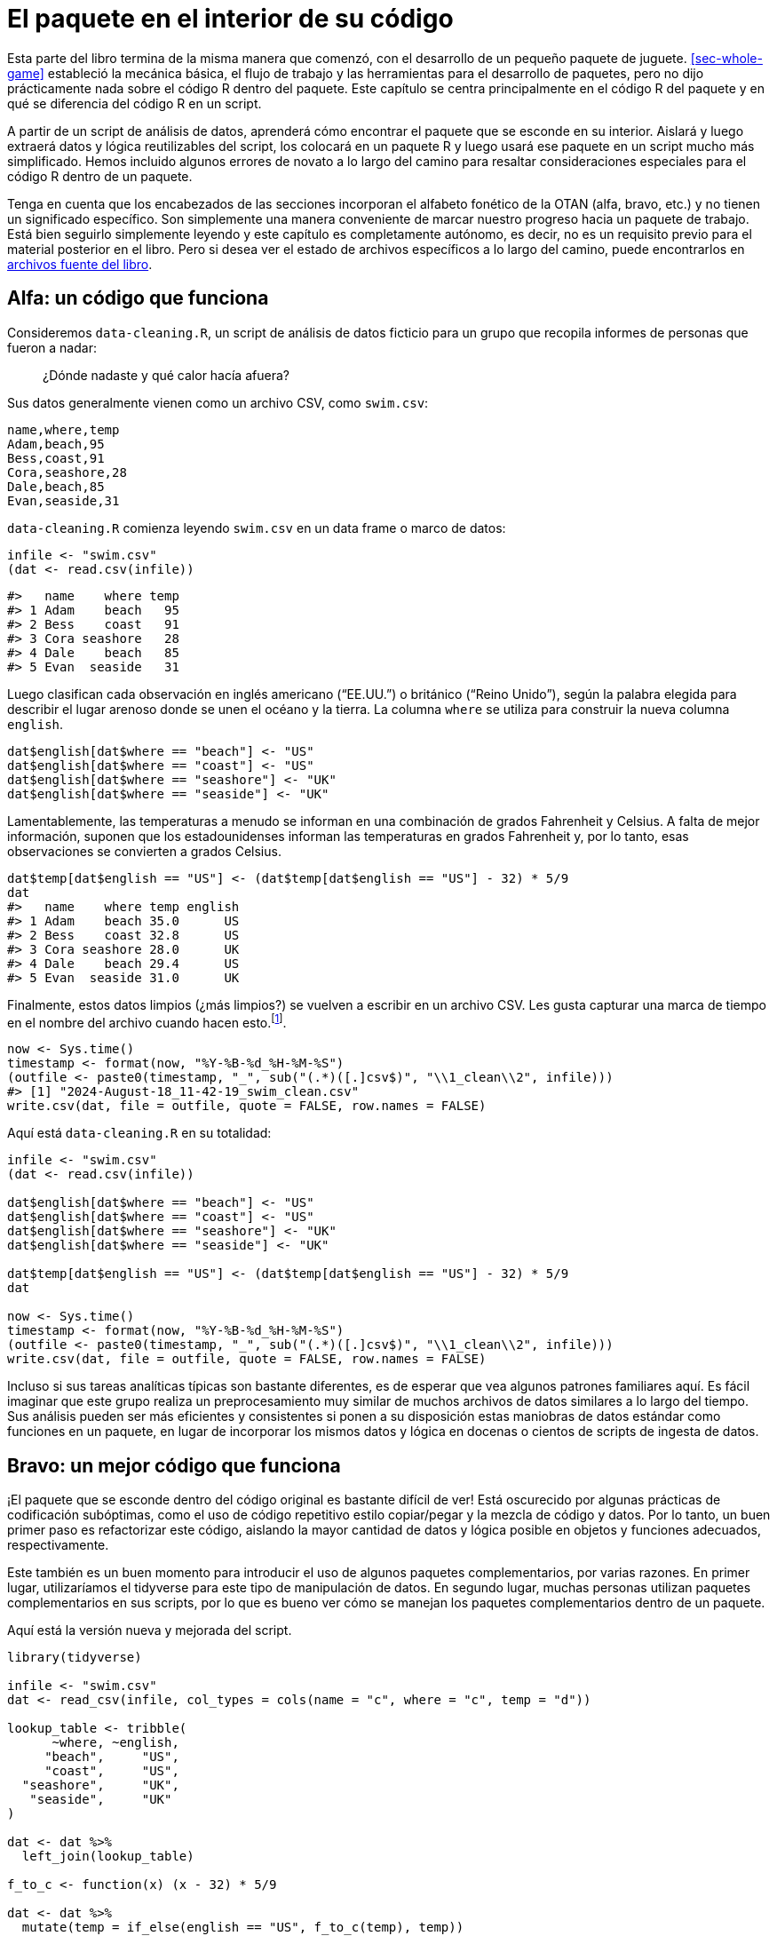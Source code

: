 [[sec-package-within]]
= El paquete en el interior de su código
:description: Aprenda a crear un paquete, la unidad fundamental de contenido compartible, reutilizable, y código R reproducible.
:lang: es

Esta parte del libro termina de la misma manera que comenzó, con el desarrollo de un pequeño paquete de juguete. <<sec-whole-game>> estableció la mecánica básica, el flujo de trabajo y las herramientas para el desarrollo de paquetes, pero no dijo prácticamente nada sobre el código R dentro del paquete. Este capítulo se centra principalmente en el código R del paquete y en qué se diferencia del código R en un script.

A partir de un script de análisis de datos, aprenderá cómo encontrar el paquete que se esconde en su interior. Aislará y luego extraerá datos y lógica reutilizables del script, los colocará en un paquete R y luego usará ese paquete en un script mucho más simplificado. Hemos incluido algunos errores de novato a lo largo del camino para resaltar consideraciones especiales para el código R dentro de un paquete.

Tenga en cuenta que los encabezados de las secciones incorporan el alfabeto fonético de la OTAN (alfa, bravo, etc.) y no tienen un significado específico. Son simplemente una manera conveniente de marcar nuestro progreso hacia un paquete de trabajo. Está bien seguirlo simplemente leyendo y este capítulo es completamente autónomo, es decir, no es un requisito previo para el material posterior en el libro. Pero si desea ver el estado de archivos específicos a lo largo del camino, puede encontrarlos en https://github.com/hadley/r-pkgs/tree/main/package-within-files[archivos fuente del libro].

== Alfa: un código que funciona

Consideremos `+data-cleaning.R+`, un script de análisis de datos ficticio para un grupo que recopila informes de personas que fueron a nadar:

____
¿Dónde nadaste y qué calor hacía afuera?
____

Sus datos generalmente vienen como un archivo CSV, como `+swim.csv+`:

....
name,where,temp
Adam,beach,95
Bess,coast,91
Cora,seashore,28
Dale,beach,85
Evan,seaside,31
....

`+data-cleaning.R+` comienza leyendo `+swim.csv+` en un data frame o marco de datos:

[source,r,cell-code]
----
infile <- "swim.csv"
(dat <- read.csv(infile))
----

....
#>   name    where temp
#> 1 Adam    beach   95
#> 2 Bess    coast   91
#> 3 Cora seashore   28
#> 4 Dale    beach   85
#> 5 Evan  seaside   31
....

Luego clasifican cada observación en inglés americano ("`EE.UU.`") o británico ("`Reino Unido`"), según la palabra elegida para describir el lugar arenoso donde se unen el océano y la tierra. La columna `+where+` se utiliza para construir la nueva columna `+english+`.

[source,r,cell-code]
----
dat$english[dat$where == "beach"] <- "US"
dat$english[dat$where == "coast"] <- "US"
dat$english[dat$where == "seashore"] <- "UK"
dat$english[dat$where == "seaside"] <- "UK"
----

Lamentablemente, las temperaturas a menudo se informan en una combinación de grados Fahrenheit y Celsius. A falta de mejor información, suponen que los estadounidenses informan las temperaturas en grados Fahrenheit y, por lo tanto, esas observaciones se convierten a grados Celsius.

[source,r,cell-code]
----
dat$temp[dat$english == "US"] <- (dat$temp[dat$english == "US"] - 32) * 5/9
dat
#>   name    where temp english
#> 1 Adam    beach 35.0      US
#> 2 Bess    coast 32.8      US
#> 3 Cora seashore 28.0      UK
#> 4 Dale    beach 29.4      US
#> 5 Evan  seaside 31.0      UK
----

Finalmente, estos datos limpios (¿más limpios?) se vuelven a escribir en un archivo CSV. Les gusta capturar una marca de tiempo en el nombre del archivo cuando hacen esto.footnote:[`+Sys.time()+` devuelve un objeto de clase `+POSIXct+`, por lo tanto, cuando llamamos a `+format()+`, en realidad estamos usando `+format.POSIXct()+`. Lea la ayuda de https://rdrr.io/r/base/strptime.html[`+?format.POSIXct+`] si no esta familiarizado con este formato de caracteres.].

[source,r,cell-code]
----
now <- Sys.time()
timestamp <- format(now, "%Y-%B-%d_%H-%M-%S")
(outfile <- paste0(timestamp, "_", sub("(.*)([.]csv$)", "\\1_clean\\2", infile)))
#> [1] "2024-August-18_11-42-19_swim_clean.csv"
write.csv(dat, file = outfile, quote = FALSE, row.names = FALSE)
----

Aquí está `+data-cleaning.R+` en su totalidad:

[source,r,cell-code]
----
infile <- "swim.csv"
(dat <- read.csv(infile))

dat$english[dat$where == "beach"] <- "US"
dat$english[dat$where == "coast"] <- "US"
dat$english[dat$where == "seashore"] <- "UK"
dat$english[dat$where == "seaside"] <- "UK"

dat$temp[dat$english == "US"] <- (dat$temp[dat$english == "US"] - 32) * 5/9
dat

now <- Sys.time()
timestamp <- format(now, "%Y-%B-%d_%H-%M-%S")
(outfile <- paste0(timestamp, "_", sub("(.*)([.]csv$)", "\\1_clean\\2", infile)))
write.csv(dat, file = outfile, quote = FALSE, row.names = FALSE)
----

Incluso si sus tareas analíticas típicas son bastante diferentes, es de esperar que vea algunos patrones familiares aquí. Es fácil imaginar que este grupo realiza un preprocesamiento muy similar de muchos archivos de datos similares a lo largo del tiempo. Sus análisis pueden ser más eficientes y consistentes si ponen a su disposición estas maniobras de datos estándar como funciones en un paquete, en lugar de incorporar los mismos datos y lógica en docenas o cientos de scripts de ingesta de datos.

== Bravo: un mejor código que funciona

¡El paquete que se esconde dentro del código original es bastante difícil de ver! Está oscurecido por algunas prácticas de codificación subóptimas, como el uso de código repetitivo estilo copiar/pegar y la mezcla de código y datos. Por lo tanto, un buen primer paso es refactorizar este código, aislando la mayor cantidad de datos y lógica posible en objetos y funciones adecuados, respectivamente.

Este también es un buen momento para introducir el uso de algunos paquetes complementarios, por varias razones. En primer lugar, utilizaríamos el tidyverse para este tipo de manipulación de datos. En segundo lugar, muchas personas utilizan paquetes complementarios en sus scripts, por lo que es bueno ver cómo se manejan los paquetes complementarios dentro de un paquete.

Aquí está la versión nueva y mejorada del script.

[source,r,cell-code]
----
library(tidyverse)

infile <- "swim.csv"
dat <- read_csv(infile, col_types = cols(name = "c", where = "c", temp = "d"))

lookup_table <- tribble(
      ~where, ~english,
     "beach",     "US",
     "coast",     "US",
  "seashore",     "UK",
   "seaside",     "UK"
)

dat <- dat %>% 
  left_join(lookup_table)

f_to_c <- function(x) (x - 32) * 5/9

dat <- dat %>% 
  mutate(temp = if_else(english == "US", f_to_c(temp), temp))
dat

now <- Sys.time()
timestamp <- function(time) format(time, "%Y-%B-%d_%H-%M-%S")
outfile_path <- function(infile) {
  paste0(timestamp(now), "_", sub("(.*)([.]csv$)", "\\1_clean\\2", infile))
}
write_csv(dat, outfile_path(infile))
----

Los cambios clave a tener en cuenta son:

* Estamos usando funciones de los paquetes tidyverse (específicamente de readr y dplyr) y las ponemos a disposición con `+library(tidyverse)+`.
* El mapa entre diferentes palabras de `+playa+` y si se consideran inglés de EE. UU. o Reino Unido ahora está aislado en una tabla de búsqueda, lo que nos permite crear la columna `+english+` de una sola vez con `+left_join()+`. Esta tabla de búsqueda hace que el mapeo sea más fácil de comprender y sería mucho más fácil ampliarlo en el futuro con nuevas palabras `+playa+`.
* `+f_to_c()+`, `+timestamp()+`, y `+outfile_path()+` son nuevas funciones auxiliares que mantienen la lógica para convertir temperaturas y formar el nombre del archivo de salida con marca de tiempo.

Cada vez es más fácil reconocer los bits reutilizables de este script, es decir, los bits que no tienen nada que ver con un archivo de entrada específico, como `+swim.csv+`. Este tipo de refactorización a menudo ocurre naturalmente en el camino hacia la creación de su propio paquete, pero si no es así, es una buena idea hacerlo intencionalmente.

== Charlie: un archivo separado para funciones auxiliares

Un siguiente paso típico es mover los datos y la lógica reutilizables del script de análisis a uno o más archivos separados. Este es un movimiento de apertura convencional, si desea utilizar estos mismos archivos auxiliares en múltiples análisis.

Aquí está el contenido de `+beach-lookup-table.csv+`:

....
where,english
beach,US
coast,US
seashore,UK
seaside,UK
....

Aquí está el contenido de `+cleaning-helpers.R+`:

[source,r,cell-code]
----
library(tidyverse)

localize_beach <- function(dat) {
  lookup_table <- read_csv(
    "beach-lookup-table.csv",
    col_types = cols(where = "c", english = "c")
  )
  left_join(dat, lookup_table)
}

f_to_c <- function(x) (x - 32) * 5/9

celsify_temp <- function(dat) {
  mutate(dat, temp = if_else(english == "US", f_to_c(temp), temp))
}

now <- Sys.time()
timestamp <- function(time) format(time, "%Y-%B-%d_%H-%M-%S")
outfile_path <- function(infile) {
  paste0(timestamp(now), "_", sub("(.*)([.]csv$)", "\\1_clean\\2", infile))
}
----

Hemos agregado algunas funciones auxiliares de alto nivel, `+localize_beach()+` y `+celsify_temp()+`, A los ayudantes preexistentes (`+f_to_c()+`, `+timestamp()+`, y `+outfile_path()+`).

Aquí está la próxima versión del script de limpieza de datos, ahora que hemos eliminado las funciones auxiliares (y la tabla de búsqueda).

[source,r,cell-code]
----
library(tidyverse)
source("cleaning-helpers.R")

infile <- "swim.csv"
dat <- read_csv(infile, col_types = cols(name = "c", where = "c", temp = "d"))

(dat <- dat %>% 
    localize_beach() %>% 
    celsify_temp())

write_csv(dat, outfile_path(infile))
----

Observe que el código es cada vez más corto y, con suerte, más fácil de leer y modificar, porque el desorden repetitivo y complicado se ha eliminado de la vista. Si es realmente más fácil trabajar con el código es subjetivo y depende de qué tan natural se sienta la "`interfaz`" para las personas que realmente preprocesan los datos de natación. Este tipo de decisiones de diseño son objeto de un proyecto separado: https://design.tidyverse.org/[design.tidyverse.org].

Supongamos que el grupo está de acuerdo en que nuestras decisiones de diseño son prometedoras, es decir, parece que estamos mejorando las cosas, no empeorando. Claro, el código existente no es perfecto, pero esta es una etapa de desarrollo típica en la que intentas descubrir cuáles deberían ser las funciones auxiliares y cómo deberían funcionar.

== Delta: un intento fallido de hacer un paquete

Si bien este primer intento de crear un paquete terminará en un fracaso, sigue siendo útil analizar algunos errores comunes para iluminar lo que sucede detrás de escena.

Estos son los pasos más simples que puede seguir en un intento de convertir `+cleaning-helpers.R+` en un paquete en condiciones:

* Utilice `+usethis::create_package("ruta/a/delta")+` para crear un scaffolding de un nuevo paquete R, con el nombre "`delta`".
** ¡Este es un buen primer paso!
* Copie `+cleaning-helpers.R+` en el nuevo paquete, específicamente, para `+R/cleaning-helpers.R+`.
** Esto es moralmente correcto, pero mecánicamente incorrecto en varios sentidos, como veremos pronto.
* Copie `+beach-lookup-table.csv+` en el nuevo paquete. ¿Pero donde? Probemos el nivel superior del paquete fuente.
** Esto no va a terminar bien. Los archivos de datos de envío en un paquete es un tema especial, que se trata en <<sec-data>>.
* Instale este paquete, quizás usando `+devtools::install()+` o mediante Ctrl + Shift + B (Windows y Linux) o Cmd + Shift + B en RStudio.
** A pesar de todos los problemas identificados anteriormente, ¡esto realmente funciona! Lo cual es interesante, porque podemos (intentar) usarlo y ver qué sucede.

Aquí está la próxima versión del script de limpieza de datos que espera que se ejecute después de instalar exitosamente este paquete (al que llamamos "`delta`").

[source,r,cell-code]
----
library(tidyverse)
library(delta)

infile <- "swim.csv"
dat <- read_csv(infile, col_types = cols(name = "c", where = "c", temp = "d"))

dat <- dat %>% 
  localize_beach() %>% 
  celsify_temp()

write_csv(dat, outfile_path(infile))
----

El único cambio con respecto a nuestro código anterior es que

[source,r,cell-code]
----
source("cleaning-helpers.R")
----

ha sido reemplazado por

[source,r,cell-code]
----
library(delta)
----

Esto es lo que realmente sucede si instala el paquete delta e intenta ejecutar el script de limpieza de datos:

[source,r,cell-code]
----
library(tidyverse)
library(delta)

infile <- "swim.csv"
dat <- read_csv(infile, col_types = cols(name = "c", where = "c", temp = "d"))

dat <- dat %>% 
  localize_beach() %>% 
  celsify_temp()
#> Error in localize_beach(.) : could not find function "localize_beach"

write_csv(dat, outfile_path(infile))
#> Error in outfile_path(infile) : could not find function "outfile_path"
----

¡Ninguna de las funciones auxiliares está realmente disponible para su uso, aunque llame a `+library(delta)+`! A diferencia de `+source()+`, al enviar un archivo de funciones auxiliares, adjuntar un paquete no volca sus funciones en el espacio de trabajo global. De forma predeterminada, las funciones de un paquete son sólo para uso interno. Necesita exportar `+localize_beach()+`, `+celsify_temp()+` y `+outfile_path()+` para que sus usuarios puedan llamarlos. En el flujo de trabajo de devtools, logramos esto poniendo `+@export+` en el comentario especial de roxygen encima de cada función (la administración del espacio de nombres se trata en <<sec-dependencies-NAMESPACE-workflow>>), así:

[source,r,cell-code]
----
#' @export
celsify_temp <- function(dat) {
  mutate(dat, temp = if_else(english == "US", f_to_c(temp), temp))
}
----

Después de agregar la etiqueta `+@export+` a `+localize_beach()+`, `+celsify_temp()+` y `+outfile_path()+`, ejecuta `+devtools::document()+` para (re)generar el archivo `+NAMESPACE+`, y reinstale el paquete delta. Ahora, cuando vuelves a ejecutar el script de limpieza de datos, ¡funciona!

Corrección: _más o menos_ funciona _a veces_. Específicamente, funciona si y sólo si el directorio de trabajo está configurado en el nivel superior del paquete fuente. Desde cualquier otro directorio de trabajo, sigue apareciendo un error:

[source,r,cell-code]
----
dat <- dat %>% 
  localize_beach() %>% 
  celsify_temp()
#> Error: 'beach-lookup-table.csv' does not exist in current working directory ('/Users/jenny/tmp').
----

No se puede encontrar la tabla de búsqueda consultada dentro de `+localize_beach()+`. Uno no simplemente volca archivos CSV en el código fuente de un paquete R y espera que las cosas "`simplemente funcionen`". Arreglaremos esto en nuestra próxima versión del paquete (<<sec-data>> tiene una cobertura completa sobre cómo incluir datos en un paquete).

Antes de abandonar este experimento inicial, maravillémonos también del hecho de que haya podido instalar, adjuntar y, hasta cierto punto, utilizar un paquete fundamentalmente roto. ¡`+devtools::load_all()+` también funciona bien! Este es un recordatorio aleccionador de que debería ejecutar `+R CMD check+`, probablemente a través de `+devtools::check()+`, muy a menudo durante el desarrollo. Esto le alertará rápidamente sobre muchos problemas que la simple instalación y uso no revelan.

De hecho, `+check()+` falla para este paquete y ves esto:

....
 * installing *source* package ‘delta’ ...
 ** using staged installation
 ** R
 ** byte-compile and prepare package for lazy loading
 Error in library(tidyverse) : there is no package called ‘tidyverse’
 Error: unable to load R code in package ‘delta’
 Execution halted
 ERROR: lazy loading failed for package ‘delta’
 * removing ‘/Users/jenny/rrr/delta.Rcheck/delta’
....

¿¡¿Qué quieres decir con "`no hay ningún paquete llamado '`tidyverse`'`"?!? ¡Lo estamos usando, sin problemas, en nuestro script principal! Además, ya hemos instalado y utilizado este paquete, ¿por qué `+R CMD check+` no puede encontrarlo?

Este error es lo que sucede cuando el rigor de "`R CMD check`" cumple con la primera línea de `+R/cleaning-helpers.R+`:

[source,r,cell-code]
----
library(tidyverse)
----

_No_ es así como declaras que tu paquete depende de otro paquete (el tidyverse, en este caso). Así _tampoco_ es cómo haces que las funciones de otro paquete estén disponibles para usar en el tuyo. Las dependencias deben declararse en `+DESCRIPTION+` (y eso no es todo). Como no declaramos dependencias, `+R CMD check+` nos toma la palabra e intenta instalar nuestro paquete solo con los paquetes base disponibles, lo que significa que esta llamada a `+library(tidyverse)+` falla. Una instalación "`normal`" tiene éxito, simplemente porque tidyverse está disponible en su biblioteca habitual, lo que oculta este error en particular.

Para revisar, copiar `+cleaning-helpers.R+` a `+R/cleaning-helpers.R+`, sin modificaciones adicionales, fue problemático en (al menos) las siguientes maneras:

* No tiene en cuenta las funciones exportadas y no exportadas.
* El archivo CSV que contiene nuestra tabla de búsqueda no se puede encontrar en el paquete instalado.
* No declara adecuadamente nuestra dependencia de otros paquetes complementarios.

== Echo: un paquete que funciona

Estamos listos para crear la versión mínima de este paquete que realmente funcione.

Aquí está la nueva versión de `+R/cleaning-helpers.R+`{empty}footnote:[Poner todo en un solo archivo, con este nombre, no es lo ideal, pero técnicamente está permitido. Discutimos cómo organizar y nombrar los archivos debajo de `+R/+` en <<sec-code-organising>>.]:

[source,r,cell-code]
----
lookup_table <- dplyr::tribble(
      ~where, ~english,
     "beach",     "US",
     "coast",     "US",
  "seashore",     "UK",
   "seaside",     "UK"
)

#' @export
localize_beach <- function(dat) {
  dplyr::left_join(dat, lookup_table)
}

f_to_c <- function(x) (x - 32) * 5/9

#' @export
celsify_temp <- function(dat) {
  dplyr::mutate(dat, temp = dplyr::if_else(english == "US", f_to_c(temp), temp))
}

now <- Sys.time()
timestamp <- function(time) format(time, "%Y-%B-%d_%H-%M-%S")

#' @export
outfile_path <- function(infile) {
  paste0(timestamp(now), "_", sub("(.*)([.]csv$)", "\\1_clean\\2", infile))
}
----

Hemos vuelto a definir `+lookup_table+` con código R, ya que el intento inicial de leerlo desde CSV creó algún tipo de error en la ruta del archivo. Esto está bien para datos pequeños, internos y estáticos, pero recuerde consultar <<sec-data>> para conocer técnicas más generales para almacenar datos en un paquete.

Todas las llamadas a funciones de tidyverse ahora se han calificado con el nombre del paquete específico que realmente proporciona la función, por ejemplo. `+dplyr::mutate()+`. Hay otras formas de acceder a funciones en otro paquete, explicadas en <<sec-dependencies-in-imports>>, pero esta es la opción predeterminada que recomendamos. También es nuestra fuerte recomendación que nadie dependa del metapaquete tidyverse en un paquetefootnote:[La publicación del blog https://www.tidyverse.org/blog/2018/06/tidyverse-not-for-packages/[El tidyverse es para EDA&#44; no para paquetes] detalla esto.]. En cambio, es mejor identificar los paquetes específicos que realmente utiliza. En este caso, el paquete sólo utiliza dplyr.

La llamada `+library(tidyverse)+` desapareció y en su lugar declaramos el uso de dplyr en el campo `+Imports+` de `+DESCRIPTION+`:

....
Package: echo
(... other lines omitted ...)
Imports: 
    dplyr
....

Esto, junto con el uso de llamadas calificadas para espacios de nombres, como `+dplyr::left_join()+`, constituye una forma válida de utilizar otro paquete dentro del suyo. Los metadatos transmitidos a través de `+DESCRIPTION+` están cubiertos en <<sec-description>>.

Todas las funciones orientadas al usuario tienen una etiqueta `+@export+` en su comentario de roxygen, lo que significa que `+devtools::document()+` las agrega correctamente al archivo `+NAMESPACE+`. Tenga en cuenta que `+f_to_c()+` actualmente solo se usa internamente, dentro de `+celsify_temp()+`, por lo que no se exporta (lo mismo ocurre con `+timestamp()+`).

Esta versión del paquete se puede instalar, usar y técnicamente pasa la verificación `+R CMD check+`, aunque con 1 advertencia y 1 nota.

....
* checking for missing documentation entries ... WARNING
Undocumented code objects:
  ‘celsify_temp’ ‘localize_beach’ ‘outfile_path’
All user-level objects in a package should have documentation entries.
See chapter ‘Writing R documentation files’ in the ‘Writing R
Extensions’ manual.

* checking R code for possible problems ... NOTE
celsify_temp: no visible binding for global variable ‘english’
celsify_temp: no visible binding for global variable ‘temp’
Undefined global functions or variables:
  english temp
....

La nota "`sin enlace visible`" es una peculiaridad del uso de dplyr y nombres de variables sin comillas dentro de un paquete, donde el uso de nombres de variables simples (`+english+` y `+temp+`) parece sospechoso. Puede agregar cualquiera de estas líneas a cualquier archivo debajo de `+R/+` para eliminar esta nota (como el archivo de documentación a nivel de paquete descrito en <<sec-man-package-doc>>):

[source,r,cell-code]
----
# opción 1 (entonces también deberías poner utilidades en Importaciones)
utils::globalVariables(c("english", "temp"))

# opción 2
english <- temp <- NULL
----

Estamos viendo que puede resultar complicado programar en torno a un paquete como dplyr, que hace un uso intensivo de evaluación no estándar. Detrás de escena, esa es la técnica que permite a los usuarios finales de dplyr usar nombres de variables simples (sin comillas). Paquetes como dplyr priorizan la experiencia del usuario final típico, a costa de hacer que sea más difícil depender de ellos. Las dos opciones que se muestran arriba para suprimir la nota "`sin enlace visible`" representan soluciones de nivel básico. Para un tratamiento más sofisticado de estos temas, ver `+vignette("in-packages", package = "dplyr")+` y `+vignette("programming", package = "dplyr")+`.

La advertencia sobre la documentación faltante se debe a que las funciones exportadas no se han documentado adecuadamente. Esta es una preocupación válida y algo que absolutamente debes abordar en un paquete real. Ya has visto cómo crear archivos de ayuda con comentarios de roxygen en <<sec-whole-game-document>> y cubrimos este tema a fondo en <<sec-man>>.

[[sec-package-within-build-time-run-time]]
== Foxtrot: tiempo de construcción versus tiempo de ejecución

El paquete echo funciona, lo cual es fantástico, pero los miembros del grupo notan algo extraño en las marcas de tiempo:

[source,r,cell-code]
----
Sys.time()
#> [1] "2023-03-26 22:48:48 PDT"

outfile_path("INFILE.csv")
#> [1] "2020-September-03_11-06-33_INFILE_clean.csv"
----

La fecha y hora en el nombre del archivo con marca de tiempo no refleja la hora informada por el sistema. De hecho, los usuarios afirman que la marca de tiempo nunca parece cambiar en absoluto. ¿Por qué es esto?

Recuerde cómo formamos la ruta del archivo para los archivos de salida:

[source,r,cell-code]
----
now <- Sys.time()
timestamp <- function(time) format(time, "%Y-%B-%d_%H-%M-%S")
outfile_path <- function(infile) {
  paste0(timestamp(now), "_", sub("(.*)([.]csv$)", "\\1_clean\\2", infile))
}
----

El hecho de que capturemos `+now <- Sys.time()+` fuera de la definición de `+outfile_path()+` probablemente ha estado molestando a algunos lectores por un tiempo. `+now+` refleja el instante en el tiempo en el que ejecutamos `+now <- Sys.time()+`. En el enfoque inicial, se asignó `+now+` cuando `+source()+`d `+cleaning-helpers.R+`. Eso no es ideal, pero probablemente fue un error bastante inofensivo, porque el archivo auxiliar sería `+source()+`d poco antes de que escribiéramos el archivo de salida.

Pero este enfoque es bastante devastador en el contexto de un paquete. `+now <- Sys.time()+` es ejecutado *cuando se construye el paquete*footnote:[Aquí nos referimos a cuándo se compila el código del paquete, que podría ser cuando se crea el binario (para macOS o Windows; <<sec-structure-binary>>) o cuando el paquete se instala desde la fuente (<<sec-installed-package>>).]. Y nunca más. Es muy fácil asumir que el código de su paquete se vuelve a evaluar cuando se adjunta o utiliza el paquete. Pero no lo es. Sí, el código _dentro de sus funciones_ se ejecuta absolutamente cada vez que se llaman. Pero sus funciones, y cualquier otro objeto creado en el código de nivel superior debajo de `+R/+`, se definen exactamente una vez, en el momento de la compilación.

Al definir `+now+` con el código de nivel superior debajo de `+R/+`, hemos condenado a nuestro paquete a marcar la hora de todos sus archivos de salida con la misma hora (incorrecta). La solución es asegurarse de que la llamada `+Sys.time()+` se realice en tiempo de ejecución.

Veamos nuevamente partes de `+R/cleaning-helpers.R+`:

[source,r,cell-code]
----
lookup_table <- dplyr::tribble(
      ~where, ~english,
     "beach",     "US",
     "coast",     "US",
  "seashore",     "UK",
   "seaside",     "UK"
)

now <- Sys.time()
timestamp <- function(time) format(time, "%Y-%B-%d_%H-%M-%S")
outfile_path <- function(infile) {
  paste0(timestamp(now), "_", sub("(.*)([.]csv$)", "\\1_clean\\2", infile))
}
----

Hay cuatro asignaciones `+<-+` de nivel superior en este extracto. Las definiciones de nivel superior del marco de datos `+lookup_table+` y las funciones `+timestamp()+` y `+outfile_path()+` son correctas. Es apropiado que se definan exactamente una vez, en el momento de la construcción. La definición de nivel superior de `+now+`, que luego se usa dentro de `+outfile_path()+`, es lamentable.

Aquí hay mejores versiones de `+outfile_path()+`:

[source,r,cell-code]
----
# siempre marca de tiempo como "now"
outfile_path <- function(infile) {
  ts <- timestamp(Sys.time())
  paste0(ts, "_", sub("(.*)([.]csv$)", "\\1_clean\\2", infile))
}

# permitir al usuario proporcionar una hora, pero de forma predeterminada "now"
outfile_path <- function(infile, time = Sys.time()) {
  ts <- timestamp(time)
  paste0(ts, "_", sub("(.*)([.]csv$)", "\\1_clean\\2", infile))
}
----

Esto ilustra que es necesario tener una mentalidad diferente al definir objetos dentro de un paquete. La gran mayoría de esos objetos deberían ser funciones y estas funciones generalmente solo deberían usar datos que crean o que se pasan a través de un argumento. Hay algunos tipos de descuido que son bastante inofensivos cuando una función se define inmediatamente antes de su uso, pero que pueden ser más costosos para funciones distribuidas como un paquete.

[[sec-package-within-side-effects]]
== Golf: efectos secundarios

Las marcas de tiempo ahora reflejan la hora actual, pero el grupo plantea una nueva preocupación. Tal como están las cosas, las marcas de tiempo reflejan quién ha realizado la limpieza de datos y en qué parte del mundo se encuentran. El corazón de la estrategia de marca de tiempo es esta cadena de formatofootnote:[`+Sys.time()+` devuelve un objeto de clase `+POSIXct+`, por lo tanto, cuando llamamos a `+format()+`, en realidad estamos usando `+format.POSIXct()+`. Lea la ayuda para https://rdrr.io/r/base/strptime.html[`+?format.POSIXct+`] si no está familiarizado con dichas cadenas de formato.]:

[source,r,cell-code]
----
format(Sys.time(), "%Y-%B-%d_%H-%M-%S")
#> [1] "2024-August-18_11-42-19"
----

Esto formatea `+Sys.time()+` de tal manera que incluya el nombre del mes (no el número) y la hora local.footnote:[Claramente sería mejor formatear de acuerdo con ISO 8601, que codifica el mes por número, pero por favor, hazme el favor para que este ejemplo sea más obvio.].

<<tbl-timestamps>> muestra lo que sucede cuando varios colegas hipotéticos producen una marca de tiempo de este tipo limpiando algunos datos exactamente en el mismo instante.

.La marca de tiempo varía según la ubicación y la zona horaria.
[[tbl-timestamps]]
====

[width="99%",cols="<27%,<35%,<15%,<23%",options="header",]
|===
|location |timestamp |LC_TIME |tz
|Rome, Italy |2020-September-05_00-30-00 |it_IT.UTF-8 |Europe/Rome
|Warsaw, Poland |2020-September-05_00-30-00 |pl_PL.UTF-8 |Europe/Warsaw
|Sao Paulo, Brazil |2020-September-04_19-30-00 |pt_BR.UTF-8 |America/Sao_Paulo
|Greenwich, England |2020-September-04_23-30-00 |en_GB.UTF-8 |Europe/London
|"`Computer World!`" |2020-September-04_22-30-00 |C |UTC
|===

====

Tenga en cuenta que los nombres de los meses varían, al igual que la hora e incluso la fecha. La opción más segura es formar marcas de tiempo con respecto a una ubicación y zona horaria fijas (presumiblemente las opciones no geográficas representadas por "`Computer World!`" arriba).

Investiga un poco y descubre que puede forzar una determinada configuración regional a través de `+Sys.setlocale()+` y forzar una determinada zona horaria configurando la variable de entorno TZ. Específicamente, configuramos el componente LC_TIME de la configuración regional en "`C`" y la zona horaria en "`UTC`" (Tiempo universal coordinado). Aquí está tu primer intento de mejorar. `+timestamp()+`:

[source,r,cell-code]
----
timestamp <- function(time = Sys.time()) {
  Sys.setlocale("LC_TIME", "C")
  Sys.setenv(TZ = "UTC")
  format(time, "%Y-%B-%d_%H-%M-%S")
}
----

Pero su colega brasileña nota que las fechas y horas se imprimen de manera diferente, antes y después de usar `+outfile_path()+` de su paquete:

Antes:

[source,r,cell-code]
----
format(Sys.time(), "%Y-%B-%d_%H-%M-%S")
----

....
#> Warning in (function (category = "LC_ALL", locale = "") : OS
#> reports request to set locale to "pt_BR.UTF-8" cannot be honored
#> [1] "2024-August-18_08-42-20"
....

Después:

[source,r,cell-code]
----
outfile_path("INFILE.csv")
#> [1] "2024-August-18_11-42-19_INFILE_clean.csv"

format(Sys.time(), "%Y-%B-%d_%H-%M-%S")
#> [1] "2024-August-18_11-42-20"
----

Observe que el nombre de su mes cambió de portugués a inglés y que la hora claramente se informa en una zona horaria diferente. Las llamadas a `+Sys.setlocale()+` y `+Sys.setenv()+` dentro de `+timestamp()+` han realizado cambios persistentes (y muy sorprendentes) en su sesión de R. Este tipo de efecto secundario es muy indeseable y extremadamente difícil de rastrear y depurar, especialmente en entornos más complicados.

Aquí hay mejores versiones de `+timestamp()+`:

[source,r,cell-code]
----
# use las funciones withr::local_*() para mantener los cambios locales en timestamp()
timestamp <- function(time = Sys.time()) {
  withr::local_locale(c("LC_TIME" = "C"))
  withr::local_timezone("UTC")
  format(time, "%Y-%B-%d_%H-%M-%S")
}

# utilizar el argumento tz para format.POSIXct()
timestamp <- function(time = Sys.time()) {
  withr::local_locale(c("LC_TIME" = "C"))
  format(time, "%Y-%B-%d_%H-%M-%S", tz = "UTC")
}

# poner la llamada format() dentro withr::with_*()
timestamp <- function(time = Sys.time()) {
  withr::with_locale(
    c("LC_TIME" = "C"),
    format(time, "%Y-%B-%d_%H-%M-%S", tz = "UTC")
  )
}
----

Estos muestran varios métodos para limitar el alcance de nuestros cambios a LC_TIME y la zona horaria. Una buena regla general es hacer que el alcance de dichos cambios sea lo más limitado y práctico posible. El argumento `+tz+` de `+format()+` es la forma más quirúrgica de tratar con la zona horaria, pero no existe nada similar para LC_TIME. Realizamos la modificación local temporal usando el paquete withr, que proporciona un conjunto de herramientas muy flexible para cambios de estado temporales. Esto (y `+base::on.exit()+`) se analizan con más detalle en <<sec-code-r-landscape>>. Tenga en cuenta que si usa withr como lo hacemos arriba, deberá incluirlo en `+DESCRIPTION+` en `+Imports+` (<<sec-dependencies-in-practice>>, <<sec-dependencies-tidyverse>>).

Esto subraya un punto de la sección anterior: es necesario adoptar una mentalidad diferente al definir funciones dentro de un paquete. Intente evitar realizar cambios en el estado general del usuario. Si dichos cambios son inevitables, asegúrese de revertirlos (si es posible) o documentarlos explícitamente (si están relacionados con el propósito principal de la función).

== Pensamientos concluyentes

Finalmente, después de varias iteraciones, extrajimos con éxito el código de limpieza de datos repetitivos para la encuesta de natación en un paquete R. Este ejemplo concluye la primera parte del libro y marca la transición a material de referencia más detallado sobre componentes de paquetes específicos. Antes de continuar, repasemos las lecciones aprendidas en este capítulo.

=== Script versus paquete

Cuando escuche por primera vez que los usuarios expertos de R suelen poner su código en paquetes, es posible que se pregunte qué significa eso exactamente. Específicamente, ¿qué sucede con sus scripts R existentes, informes R Markdown y aplicaciones Shiny? ¿Todo ese código de alguna manera se coloca en un paquete? La respuesta es "`no`", en la mayoría de los contextos.

Normalmente, identifica ciertas operaciones recurrentes que ocurren en múltiples proyectos y esto es lo que extrae en un paquete R. Seguirá teniendo scripts R, informes R Markdown y aplicaciones Shiny, pero al mover fragmentos de código específicos a un paquete formal, sus productos de datos tienden a volverse más concisos y más fáciles de mantener.

=== Encontrar el paquete dentro

Aunque el ejemplo de este capítulo es bastante simple, aún captura el proceso típico de desarrollo de un paquete R para uso personal u organizacional. Normalmente se comienza con una colección de scripts R idiosincrásicos y relacionados, repartidos en diferentes proyectos. Con el tiempo, empiezas a notar que ciertas necesidades surgen una y otra vez.

Cada vez que revises un análisis similar, puedes intentar mejorar un poco tu juego, en comparación con la iteración anterior. Refactoriza código de estilo copiar/pegar usando patrones más robustos y comienza a encapsular "`movimientos`" clave en funciones auxiliares, que eventualmente podrían migrar a su propio archivo. Una vez que llegue a esta etapa, estará en una excelente posición para dar el siguiente paso y crear un paquete.

=== El código del paquete es diferente.

Escribir código de paquete es un poco diferente a escribir scripts en R y es natural sentir cierta incomodidad al realizar este ajuste. Estos son los errores más comunes que nos hacen tropezar a muchos de nosotros al principio:

* El código del paquete requiere nuevas formas de trabajar con funciones en otros paquetes. El archivo `+DESCRIPCIÓN+` es la forma principal de declarar dependencias; no hacemos esto a través `+library(somepackage)+`.
* Si desea que los datos o archivos estén disponibles de forma persistente, existen métodos de almacenamiento y recuperación específicos del paquete. No puedes simplemente poner archivos en el paquete y esperar lo mejor.
* Es necesario ser explícito sobre qué funciones están orientadas al usuario y cuáles son ayudas internas. De forma predeterminada, las funciones no se exportan para que otras personas las utilicen.
* Se requiere un nuevo nivel de disciplina para garantizar que el código se ejecute en el momento previsto (tiempo de compilación versus tiempo de ejecución) y que no haya efectos secundarios no deseados.
